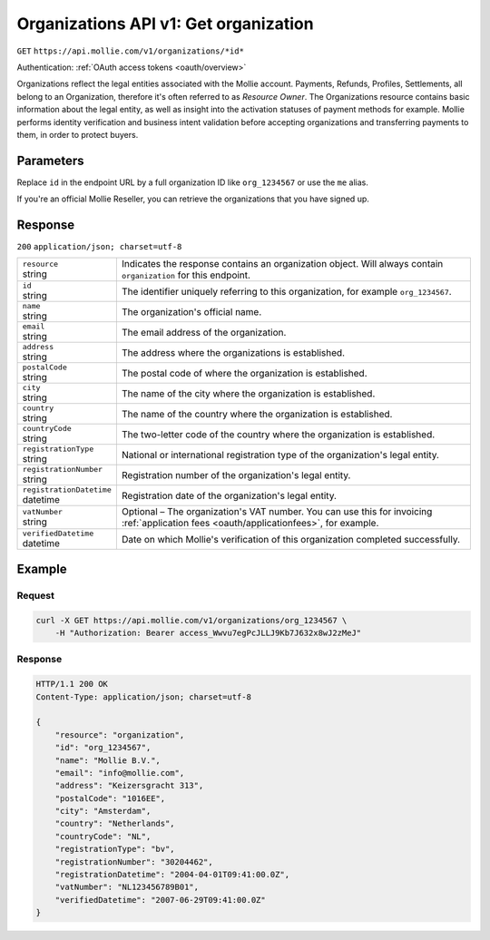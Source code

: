 .. _v1/organizations-get:

Organizations API v1: Get organization
======================================
``GET`` ``https://api.mollie.com/v1/organizations/*id*``

Authentication: :ref:`OAuth access tokens <oauth/overview>`

Organizations reflect the legal entities associated with the Mollie account. Payments, Refunds, Profiles, Settlements,
all belong to an Organization, therefore it's often referred to as *Resource Owner*. The Organizations resource contains
basic information about the legal entity, as well as insight into the activation statuses of payment methods for
example. Mollie performs identity verification and business intent validation before accepting organizations and
transferring payments to them, in order to protect buyers.

Parameters
----------
Replace ``id`` in the endpoint URL by a full organization ID like ``org_1234567`` or use the ``me`` alias.

If you're an official Mollie Reseller, you can retrieve the organizations that you have signed up.

Response
--------
``200`` ``application/json; charset=utf-8``

.. list-table::
   :widths: auto

   * - | ``resource``
       | string
     - Indicates the response contains an organization object. Will always contain ``organization`` for this endpoint.

   * - | ``id``
       | string
     - The identifier uniquely referring to this organization, for example ``org_1234567``.

   * - | ``name``
       | string
     - The organization's official name.

   * - | ``email``
       | string
     - The email address of the organization.

   * - | ``address``
       | string
     - The address where the organizations is established.

   * - | ``postalCode``
       | string
     - The postal code of where the organization is established.

   * - | ``city``
       | string
     - The name of the city where the organization is established.

   * - | ``country``
       | string
     - The name of the country where the organization is established.

   * - | ``countryCode``
       | string
     - The two-letter code of the country where the organization is established.

   * - | ``registrationType``
       | string
     - National or international registration type of the organization's legal entity.

   * - | ``registrationNumber``
       | string
     - Registration number of the organization's legal entity.

   * - | ``registrationDatetime``
       | datetime
     - Registration date of the organization's legal entity.

   * - | ``vatNumber``
       | string
     - Optional – The organization's VAT number. You can use this for invoicing :ref:`application fees <oauth/applicationfees>`, for example.

   * - | ``verifiedDatetime``
       | datetime
     - Date on which Mollie's verification of this organization completed successfully.

Example
-------

Request
^^^^^^^
.. code-block:: bash

   curl -X GET https://api.mollie.com/v1/organizations/org_1234567 \
       -H "Authorization: Bearer access_Wwvu7egPcJLLJ9Kb7J632x8wJ2zMeJ"

Response
^^^^^^^^
.. code-block:: http

   HTTP/1.1 200 OK
   Content-Type: application/json; charset=utf-8

   {
       "resource": "organization",
       "id": "org_1234567",
       "name": "Mollie B.V.",
       "email": "info@mollie.com",
       "address": "Keizersgracht 313",
       "postalCode": "1016EE",
       "city": "Amsterdam",
       "country": "Netherlands",
       "countryCode": "NL",
       "registrationType": "bv",
       "registrationNumber": "30204462",
       "registrationDatetime": "2004-04-01T09:41:00.0Z",
       "vatNumber": "NL123456789B01",
       "verifiedDatetime": "2007-06-29T09:41:00.0Z"
   }
